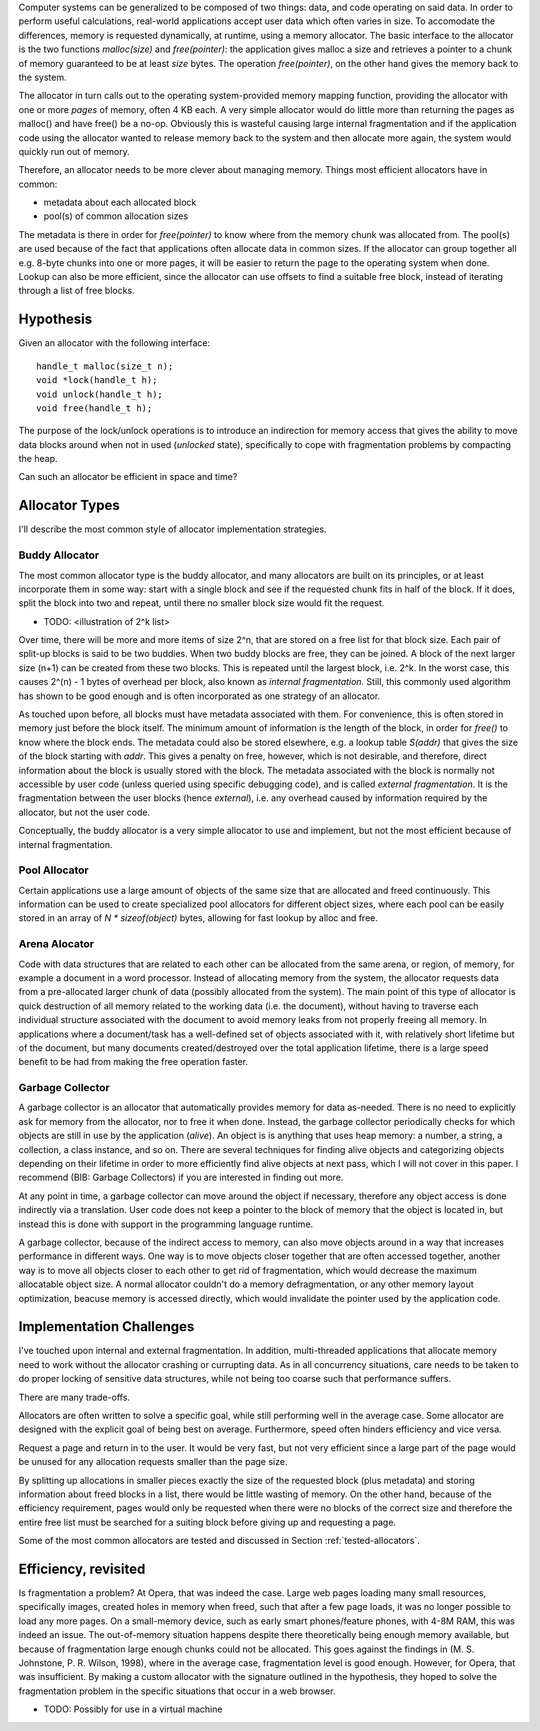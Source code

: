.. vim:tw=120

.. Allocators
.. ===========

Computer systems can be generalized to be composed of two things: data, and code operating on said data.  In order to
perform useful calculations, real-world applications accept user data which often varies in size.  To accomodate the
differences, memory is requested dynamically, at runtime, using a memory allocator.  The basic interface to the
allocator is the two functions *malloc(size)* and *free(pointer)*: the application gives malloc a size and retrieves a
pointer to a chunk of memory guaranteed to be at least *size* bytes. The operation *free(pointer)*, on the other hand
gives the memory back to the system.

The allocator in turn calls out to the operating system-provided memory mapping function, providing the allocator with
one or more  *pages* of memory, often 4 KB each. A very simple allocator would do little more than returning the pages
as malloc() and have free() be a no-op. Obviously this is wasteful causing large internal fragmentation and if the
application code using the allocator wanted to release memory back to the system and then allocate more again, the
system would quickly run out of memory.

Therefore, an allocator needs to be more clever about managing memory. Things most efficient allocators have in common:

* metadata about each allocated block
* pool(s) of common allocation sizes

The metadata is there in order for *free(pointer)* to know where from the memory chunk was allocated from. The pool(s)
are used because of the fact that applications often allocate data in common sizes. If the allocator can group together
all e.g. 8-byte chunks into one or more pages, it will be easier to return the page to the operating system when done.
Lookup can also be more efficient, since the allocator can use offsets to find a suitable free block, instead of
iterating through a list of free blocks.

Hypothesis
===================
Given an allocator with the following interface::

    handle_t malloc(size_t n);
    void *lock(handle_t h);
    void unlock(handle_t h);
    void free(handle_t h);

The purpose of the lock/unlock operations is to introduce an indirection for memory access that gives the ability to
move data blocks around when not in used (*unlocked* state), specifically to cope with fragmentation problems by
compacting the heap. 

Can such an allocator be efficient in space and time?

Allocator Types
=========================
I'll describe the most common style of allocator implementation strategies.

Buddy Allocator
~~~~~~~~~~~~~~~~~~~~~
The most common allocator type is the buddy allocator, and many allocators are built on its principles, or at least
incorporate them in some way: start with a single block and see if the requested chunk fits in half of the block. If it
does, split the block into two and repeat, until there no smaller block size would fit the request.

- TODO: <illustration of 2^k list>

Over time, there will be more and more items of size 2^n, that are stored on a free list for that block size. Each pair
of split-up blocks is said to be two buddies. When two buddy blocks are free, they can be joined. A block of the next
larger size (n+1) can be created from these two blocks. This is repeated until the largest block, i.e. 2^k. In the worst
case, this causes 2^(n) - 1 bytes of overhead per block, also known as *internal fragmentation.* Still, this commonly
used algorithm has shown to be good enough and is often incorporated as one strategy of an allocator.

As touched upon before, all blocks must have metadata associated with them. For convenience, this is often stored in
memory just before the block itself. The minimum amount of information is the length of the block, in order for *free()*
to know where the block ends. The metadata could also be stored elsewhere, e.g. a lookup table *S(addr)* that gives the
size of the block starting with *addr*. This gives a penalty on free, however, which is not desirable, and therefore,
direct information about the block is usually stored with the block. The metadata associated with the block is normally
not accessible by user code (unless queried using specific debugging code), and is called *external fragmentation*. It
is the fragmentation between the user blocks (hence *external*), i.e. any overhead caused by information required by the
allocator, but not the user code.

Conceptually, the buddy allocator is a very simple allocator to use and implement, but not the most efficient because of
internal fragmentation.

Pool Allocator
~~~~~~~~~~~~~~~~~~~~~~~~~
Certain applications use a large amount of objects of the same size that are allocated and freed continuously. This
information can be used to create specialized pool allocators for different object sizes, where each pool can be easily
stored in an array of *N \* sizeof(object)* bytes, allowing for fast lookup by alloc and free.

Arena Alocator
~~~~~~~~~~~~~~~~~~~~~~~~~~~~
Code with data structures that are related to each other can be allocated from the same arena, or region, of memory, for
example a document in a word processor. Instead of allocating memory from the system, the allocator requests data from a
pre-allocated larger chunk of data (possibly allocated from the system). The main point of this type of allocator is
quick destruction of all memory related to the working data (i.e. the document), without having to traverse each
individual structure associated with the document to avoid memory leaks from not properly freeing all memory. In
applications where a document/task has a well-defined set of objects associated with it, with relatively short lifetime
but of the document, but many documents created/destroyed over the total application lifetime, there is a large speed
benefit to be had from making the free operation faster.

Garbage Collector
~~~~~~~~~~~~~~~~~~~~~~~
A garbage collector is an allocator that automatically provides memory for data as-needed. There is no need to
explicitly ask for memory from the allocator, nor to free it when done. Instead, the garbage collector periodically
checks for which objects are still in use by the application (*alive*). An object is is anything that uses heap memory: a number,
a string, a collection, a class instance, and so on. There are several techniques for finding alive objects and
categorizing objects depending on their lifetime in order to more efficiently find alive objects at next pass, which I
will not cover in this paper. I recommend (BIB: Garbage Collectors) if you are interested in finding out more.

At any point in time, a garbage collector can move around the object if necessary, therefore any object access is done
indirectly via a translation. User code does not keep a pointer to the block of memory that the object is located in,
but instead this is done with support in the programming language runtime.

A garbage collector, because of the indirect access to memory, can also move objects around in a way that increases
performance in different ways. One way is to move objects closer together that are often accessed together, another way
is to move all objects closer to each other to get rid of fragmentation, which would decrease the maximum allocatable
object size.  A normal allocator couldn't do a memory defragmentation, or any other memory layout optimization, beacuse
memory is accessed directly, which would invalidate the pointer used by the application code.

Implementation Challenges
============================================
I've touched upon internal and external fragmentation. In addition, multi-threaded applications that allocate memory
need to work without the allocator crashing or currupting data. As in all concurrency situations, care needs to be taken
to do proper locking of sensitive data structures, while not being too coarse such that performance suffers.

.. Fast or Efficient?
.. ~~~~~~~~~~~~~~~~~~~~

There are many trade-offs.

Allocators are often written to solve a specific goal, while still performing well in the average case. Some allocator
are designed with the explicit goal of being best on average.  Furthermore, speed often hinders efficiency and vice
versa.

Request a page and return in to the user. It would be very fast, but not very efficient since a large part of the page
would be unused for any allocation requests smaller than the page size.

By splitting up allocations in smaller pieces exactly the size of the requested block (plus metadata) and storing
information about freed blocks in a list, there would be little wasting of memory. On the other hand, because of the
efficiency requirement, pages would only be requested when there were no blocks of the correct size and therefore the
entire free list must be searched for a suiting block before giving up and requesting a page.

Some of the most common allocators are tested and discussed in Section :ref:`tested-allocators`.

Efficiency, revisited
======================================
Is fragmentation a problem?  At Opera, that was indeed the case. Large web pages loading many small resources,
specifically images, created holes in memory when freed, such that after a few page loads, it was no longer possible to
load any more pages. On a small-memory device, such as early smart phones/feature phones, with 4-8M RAM, this was indeed
an issue. The out-of-memory situation happens despite there theoretically being enough memory available, but because of
fragmentation large enough chunks could not be allocated. This goes against the findings in
(M. S. Johnstone, P. R. Wilson, 1998), where in the average case, fragmentation level is good
enough. However, for Opera, that was insufficient.  By making a custom allocator with the signature outlined in the
hypothesis, they hoped to solve the fragmentation problem in the specific situations that occur in a web
browser.

- TODO: Possibly for use in a virtual machine

